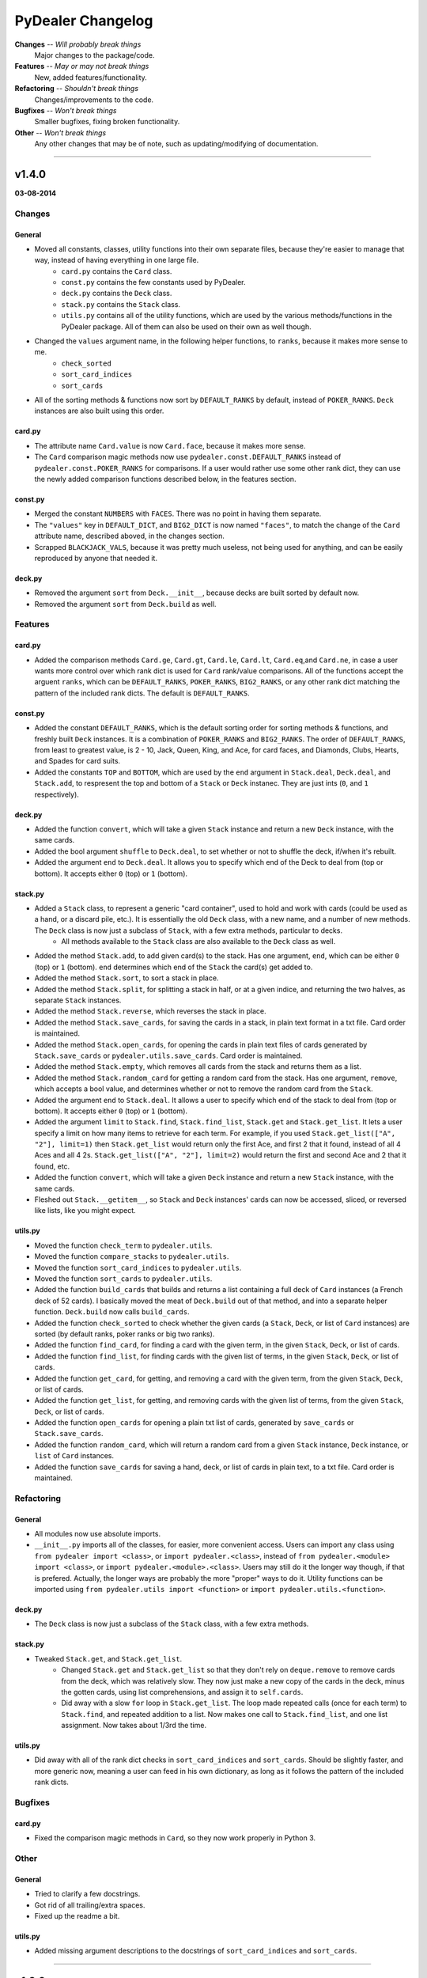 ==================
PyDealer Changelog
==================

**Changes** -- *Will probably break things*
    Major changes to the package/code.
**Features** -- *May or may not break things*
    New, added features/functionality.
**Refactoring** -- *Shouldn't break things*
    Changes/improvements to the code.
**Bugfixes** -- *Won't break things*
    Smaller bugfixes, fixing broken functionality.
**Other** -- *Won't break things*
    Any other changes that may be of note, such as updating/modifying of documentation.

--------

v1.4.0
------
**03-08-2014**

Changes
^^^^^^^

General
*******

- Moved all constants, classes, utility functions into their own separate files, because they're easier to manage that way, instead of having everything in one large file.
    - ``card.py`` contains the ``Card`` class.
    - ``const.py`` contains the few constants used by PyDealer.
    - ``deck.py`` contains the ``Deck`` class.
    - ``stack.py`` contains the ``Stack`` class.
    - ``utils.py`` contains all of the utility functions, which are used by the various methods/functions in the PyDealer package. All of them can also be used on their own as well though.
- Changed the ``values`` argument name, in the following helper functions, to ``ranks``, because it makes more sense to me.
    - ``check_sorted``
    - ``sort_card_indices``
    - ``sort_cards``
- All of the sorting methods & functions now sort by ``DEFAULT_RANKS`` by default, instead of ``POKER_RANKS``. ``Deck`` instances are also built using this order.

card.py
*******

- The attribute name ``Card.value`` is now ``Card.face``, because it makes more sense.
- The ``Card`` comparison magic methods now use ``pydealer.const.DEFAULT_RANKS`` instead of ``pydealer.const.POKER_RANKS`` for comparisons. If a user would rather use some other rank dict, they can use the newly added comparison functions described below, in the features section.

const.py
********

- Merged the constant ``NUMBERS`` with ``FACES``. There was no point in having them separate.
- The ``"values"`` key in ``DEFAULT_DICT``, and ``BIG2_DICT`` is now named ``"faces"``, to match the change of the ``Card`` attribute name, described aboved, in the changes section.
- Scrapped ``BLACKJACK_VALS``, because it was pretty much useless, not being used for anything, and can be easily reproduced by anyone that needed it.

deck.py
*******

- Removed the argument ``sort`` from ``Deck.__init__``, because decks are built sorted by default now.
- Removed the argument ``sort`` from ``Deck.build`` as well.

Features
^^^^^^^^

card.py
*******

- Added the comparison methods ``Card.ge``, ``Card.gt``, ``Card.le``, ``Card.lt``, ``Card.eq``,and ``Card.ne``, in case a user wants more control over which rank dict is used for ``Card`` rank/value comparisons. All of the functions accept the arguent ``ranks``, which can be ``DEFAULT_RANKS``, ``POKER_RANKS``, ``BIG2_RANKS``, or any other rank dict matching the pattern of the included rank dicts. The default is ``DEFAULT_RANKS``.

const.py
********

- Added the constant ``DEFAULT_RANKS``, which is the default sorting order for sorting methods & functions, and freshly built ``Deck`` instances. It is a combination of ``POKER_RANKS`` and ``BIG2_RANKS``. The order of ``DEFAULT_RANKS``, from least to greatest value, is 2 - 10, Jack, Queen, King, and Ace, for card faces, and Diamonds, Clubs, Hearts, and Spades for card suits.
- Added the constants ``TOP`` and ``BOTTOM``, which are used by the ``end`` argument in ``Stack.deal``, ``Deck.deal``, and ``Stack.add``, to respresent the top and bottom of a ``Stack`` or ``Deck`` instanec. They are just ints (``0``, and ``1`` respectively).

deck.py
*******

- Added the function ``convert``, which will take a given ``Stack`` instance and return a new ``Deck`` instance, with the same cards.
- Added the bool argument ``shuffle`` to ``Deck.deal``, to set whether or not to shuffle the deck, if/when it's rebuilt.
- Added the argument ``end`` to ``Deck.deal``. It allows you to specify which end of the Deck to deal from (top or bottom). It accepts either ``0`` (top) or ``1`` (bottom).

stack.py
********

- Added a ``Stack`` class, to represent a generic "card container", used to hold and work with cards (could be used as a hand, or a discard pile, etc.). It is essentially the old ``Deck`` class, with a new name, and a number of new methods. The ``Deck`` class is now just a subclass of ``Stack``, with a few extra methods, particular to decks.
    - All methods available to the ``Stack`` class are also available to the ``Deck`` class as well.
- Added the method ``Stack.add``, to add given card(s) to the stack. Has one argument, ``end``, which can be either ``0`` (top) or ``1`` (bottom). ``end`` determines which end of the ``Stack`` the card(s) get added to.
- Added the method ``Stack.sort``, to sort a stack in place.
- Added the method ``Stack.split``, for splitting a stack in half, or at a given indice, and returning the two halves, as separate ``Stack`` instances.
- Added the method ``Stack.reverse``, which reverses the stack in place.
- Added the method ``Stack.save_cards``, for saving the cards in a stack, in plain text format in a txt file. Card order is maintained.
- Added the method ``Stack.open_cards``, for opening the cards in plain text files of cards generated by ``Stack.save_cards`` or ``pydealer.utils.save_cards``. Card order is maintained.
- Added the method ``Stack.empty``, which removes all cards from the stack and returns them as a list.
- Added the method ``Stack.random_card`` for getting a random card from the stack. Has one argument, ``remove``, which accepts a bool value, and determines whether or not to remove the random card from the ``Stack``.
- Added the argument ``end`` to ``Stack.deal``. It allows a user to specify which end of the stack to deal from (top or bottom). It accepts either ``0`` (top) or ``1`` (bottom).
- Added the argument ``limit`` to ``Stack.find``, ``Stack.find_list``, ``Stack.get`` and ``Stack.get_list``. It lets a user specify a limit on how many items to retrieve for each term. For example, if you used ``Stack.get_list(["A", "2"], limit=1)`` then ``Stack.get_list`` would return only the first Ace, and first 2 that it found, instead of all 4 Aces and all 4 2s. ``Stack.get_list(["A", "2"], limit=2)`` would return the first and second Ace and 2 that it found, etc.
- Added the function ``convert``, which will take a given ``Deck`` instance and return a new ``Stack`` instance, with the same cards.
- Fleshed out ``Stack.__getitem__``, so ``Stack`` and ``Deck`` instances' cards can now be accessed, sliced, or reversed like lists, like you might expect.

utils.py
********

- Moved the function ``check_term`` to ``pydealer.utils``.
- Moved the function ``compare_stacks`` to ``pydealer.utils``.
- Moved the function ``sort_card_indices`` to ``pydealer.utils``.
- Moved the function ``sort_cards``  to ``pydealer.utils``.
- Added the function ``build_cards`` that builds and returns a list containing a full deck of ``Card`` instances (a French deck of 52 cards). I basically moved the meat of ``Deck.build`` out of that method, and into a separate helper function. ``Deck.build`` now calls ``build_cards``.
- Added the function ``check_sorted`` to check whether the given cards (a ``Stack``, ``Deck``, or list of ``Card`` instances) are sorted (by default ranks, poker ranks or big two ranks).
- Added the function ``find_card``, for finding a card with the given term, in the given ``Stack``, ``Deck``, or list of cards.
- Added the function ``find_list``, for finding cards with the given list of terms, in the given ``Stack``, ``Deck``, or list of cards.
- Added the function ``get_card``, for getting, and removing a card with the given term, from the given ``Stack``, ``Deck``, or list of cards.
- Added the function ``get_list``, for getting, and removing cards with the given list of terms, from the given ``Stack``, ``Deck``, or list of cards.
- Added the function ``open_cards`` for opening a plain txt list of cards, generated by ``save_cards`` or ``Stack.save_cards``.
- Added the function ``random_card``, which will return a random card from a given ``Stack`` instance, ``Deck`` instance, or ``list`` of ``Card`` instances.
- Added the function ``save_cards`` for saving a hand, deck, or list of cards in plain text, to a txt file. Card order is maintained.

Refactoring
^^^^^^^^^^^

General
*******

- All modules now use absolute imports.
- ``__init__.py`` imports all of the classes, for easier, more convenient access. Users can import any class using ``from pydealer import <class>``, or ``import pydealer.<class>``, instead of ``from pydealer.<module> import <class>``, or ``import pydealer.<module>.<class>``. Users may still do it the longer way though, if that is prefered. Actually, the longer ways are probably the more "proper" ways to do it. Utility functions can be imported using ``from pydealer.utils import <function>`` or ``import pydealer.utils.<function>``.

deck.py
*******

- The ``Deck`` class is now just a subclass of the ``Stack`` class, with a few extra methods.

stack.py
********

- Tweaked ``Stack.get``, and ``Stack.get_list``.
    - Changed ``Stack.get`` and ``Stack.get_list`` so that they don't rely on ``deque.remove`` to remove cards from the deck, which was relatively slow. They now just make a new copy of the cards in the deck, minus the gotten cards, using list comprehensions, and assign it to ``self.cards``.
    - Did away with a slow ``for`` loop in ``Stack.get_list``. The loop made repeated calls (once for each term) to ``Stack.find``, and repeated addition to a list. Now makes one call to ``Stack.find_list``, and one list assignment. Now takes about 1/3rd the time.

utils.py
********

- Did away with all of the rank dict checks in ``sort_card_indices`` and ``sort_cards``. Should be slightly faster, and more generic now, meaning a user can feed in his own dictionary, as long as it follows the pattern of the included rank dicts.

Bugfixes
^^^^^^^^

card.py
*******

- Fixed the comparison magic methods in ``Card``, so they now work properly in Python 3.

Other
^^^^^

General
*******

- Tried to clarify a few docstrings.
- Got rid of all trailing/extra spaces.
- Fixed up the readme a bit.

utils.py
********

- Added missing argument descriptions to the docstrings of ``sort_card_indices`` and ``sort_cards``.

------

v1.3.0
------
**03-07-2014**

Changes
^^^^^^^

- Added a couple of extra arguments to ``Deck.__init__``.
    - ``Deck.__init__`` now takes a list of cards as the first argument, ``cards``, so you can instantiate a deck with a given list of cards.
    - You can now prevent a ``Deck`` from building itself automatically, on instantiation, with the bool argument ``build``. If ``build=False``, the ``Deck`` skips building.
- ``Deck.find``, and ``Deck.get`` no longer accept lists of terms, and only accept a single term. I have made separate methods for finding/getting lists of terms (see the features section below).
    - These methods also only return lists (empty or otherwise) now.
- Scrapped ``Deck.peek``, because it was pretty much useless.
- The abbreviation for jokers is now "JKR", instead of "JK".

Features
^^^^^^^^

- PyDealer is now hosted on the PyPi! Installing just got that much easier.
- ``Deck``s now store their ``Cards`` in a deque, instead of a list.
- Added ``Deck.find_list``, and ``Deck.get_list``, for retrieving items matching the terms in a given list.
- Added a ``sort`` kwarg to ``Deck``, ``Deck.build``, ``Deck.find``, ``Deck.find_list``, ``Deck.get`` and ``Deck.get_list``.
    - ``sort`` is a boolean argument, which, if ``True``, will sort the newly built ``Deck``, or results by poker rank, otherwise they are built/returned in the order they are created/found. Default is ``False``.
- Added the global function ``compare_decks``, for checking whether two ``Deck`` instances have the same cards (``Card`` suits & values, not ``Card``  instances).
- Added the global functions ``sort_cards``, and ``sort_card_indices``, for sorting given cards, or deck indices by poker ranks.
- Added the method ``Deck.set_cards``, to set a ``Deck``'s contents to a given list of cards at any time. You could just do ``Deck.cards = deque([Card, Card, ...])`` as well. This method just handles the extra step of converting a list to a deque.
- ``Deck.shuffle()`` now takes the argument ``times``, which is the number of times to shuffle.

Refactoring
^^^^^^^^^^^

- Changed ``Deck.cards`` to a deque, instead of a list.
- Tweaked the item retrieval methods ``Deck.find``, and ``Deck.find_list``, so that they use ``enumerate`` in their loops now, instead of getting card indexes using ``self.cards.index(card)``.
- Changed the ordering of the items in ``FACES``, and ``SUITS``, so that ``Deck`` instances are sorted by big two ranks by default, when built.

Bugfixes
^^^^^^^^

- Fixed ``check_term`` again. Should actually work with 10s now. Really.
- Added a dirty little try/except fix for the ``xrange`` function, because it doesn't exist in Python 3. If ``xrange`` can't be found, implying the package is being run under Python 3, then Python 3's ``range`` is assigned to the variable ``xrange``, using ``xrange = range``.
- Changed ``Deck.find``, so that it doesn't return lists with duplicates.

Other
^^^^^

- Tweaked the function/method docstrings a bit, to try to make them easier to read.
- Updated the readme.
- Tweaked the section key at the top of the changelog slightly.

--------

v1.2.2
------
**30-06-2014**

Bugfixes
^^^^^^^^

- Fixed ``check_term``, so that it works with Python 3.

Other
^^^^^

- Filled out the docstring for ``Deck.__init__``.
- Filled out the docstring for ``Card.__init__``.
- Fixed a few little errors in the readme.

--------

v1.2.1
------
**28-06-2014**

Bugfixes
^^^^^^^^

- Fixed the methods ``Deck.find``, ``Deck.get``, and ``Deck.peek``, so they don't throw an error when there is nothing to return. They now return ``None`` if nothing is found.

Other
^^^^^

- Changed ``__init__.py``, so it now imports everything from the module, meaning you can now access the globals constants, and ``check_term``, when importing PyDealer.
- Stripped the extra "\n" at the end of the str representation of a ``Deck``.

--------

v1.2.0
------
**25-06-2014**

Changes
^^^^^^^

- Moved the constants ``Deck.SUITS``, ``Deck.FACES``, and ``Deck.NUMBERS`` out of ``Deck`` and into the global scope. They can now be accessed using ``SUITS``, ``FACES``, and ``NUMBERS``.
- Moved ``Deck.check_term`` out of ``Deck``, and into the global scope. It can now be accessed by calling ``check_term``.

Features
^^^^^^^^

- Added some magic methods to the ``Card``, and ``Deck`` objects.
    - Added to ``Card``:
        - ``__eq__``
        - ``__gt__``
        - ``__hash__``
        - ``__repr__``
        - ``__str__``
    - Added to ``Deck``:
        - ``__add__``
        - ``__contains__``
        - ``__delitem__``
        - ``__eq__``
        - ``__getitem__``
        - ``__iter__``
        - ``__len__``
        - ``__repr__``
        - ``__setitem__``
        - ``__str__``
- Added a few global constants, for use with some common card games:
    - ``POKER_RANKS``, which is a dict of poker ranks.
        - This is also used by ``Card.__gt__``.
    - ``BIG2_RANKS``, which is a dict of ranks for the game Big Two (Deuces).
    - ``BLACKJACK_VALS``, which is a dict of card values for Black Jack (Twenty One).
- ``Deck.peek``, in addition to accepting a single deck indice for an argument, can now accept a list of deck indices as well.
- ``Deck.get``, in addition to accepting card names/values/suits/abbrevs. as an argument, can now accept deck indices as well.

Refactoring
^^^^^^^^^^^

- Refactored most of the methods in ``Deck``.
    - Refactored ``Deck.deal``.
    - Refactored ``Deck.find``.
    - Refactored ``Deck.get``.
- Refactored the methods in ``Card``.
    - Refactored ``Card.gen_abbrev``.
    - Refactored ``Card.gen_name``.
- Refactored ``check_term``

Bugfixes
^^^^^^^^

- Fixed ``Card.gen_abbrev``, so it now properly abbreviates 10s.

Other
^^^^^

- Added argument & return value descriptions to the method & function docstrings.
- Reformatted the changelog, ``CHANGES.rst``.

--------

v1.1.0
------
**22-06-2014**

Changes
^^^^^^^

- Pydealer is now a proper package, that can be installed/uninstalled using PIP.
- No longer have to call ``Deck.build_deck`` after instantiating a deck. It it done on initialization now.
- Shortened a few method names.
    - ``Deck.build_deck`` is now ``Deck.build``.
    - ``Deck.find_cards`` is now ``Deck.find``.
    - ``Deck.get_cards`` is now ``Deck.get``.

Features
^^^^^^^^

- Decks can now be built with jokers.
    - This can be done by passing the argument ``jokers=True`` to ``Deck``, when instantiating:
        deck = pydealer.Deck(jokers=True)

Other
^^^^^

- Negligibly optimized a few methods, by replacing some simple loops with list comprehensions.
- Fixed up the readme. Added simple usage examples.
- Fixed up the changelog, ``CHANGES.rst``.

--------

v1.0.0
------
**11-05-2014**

- Initial release.